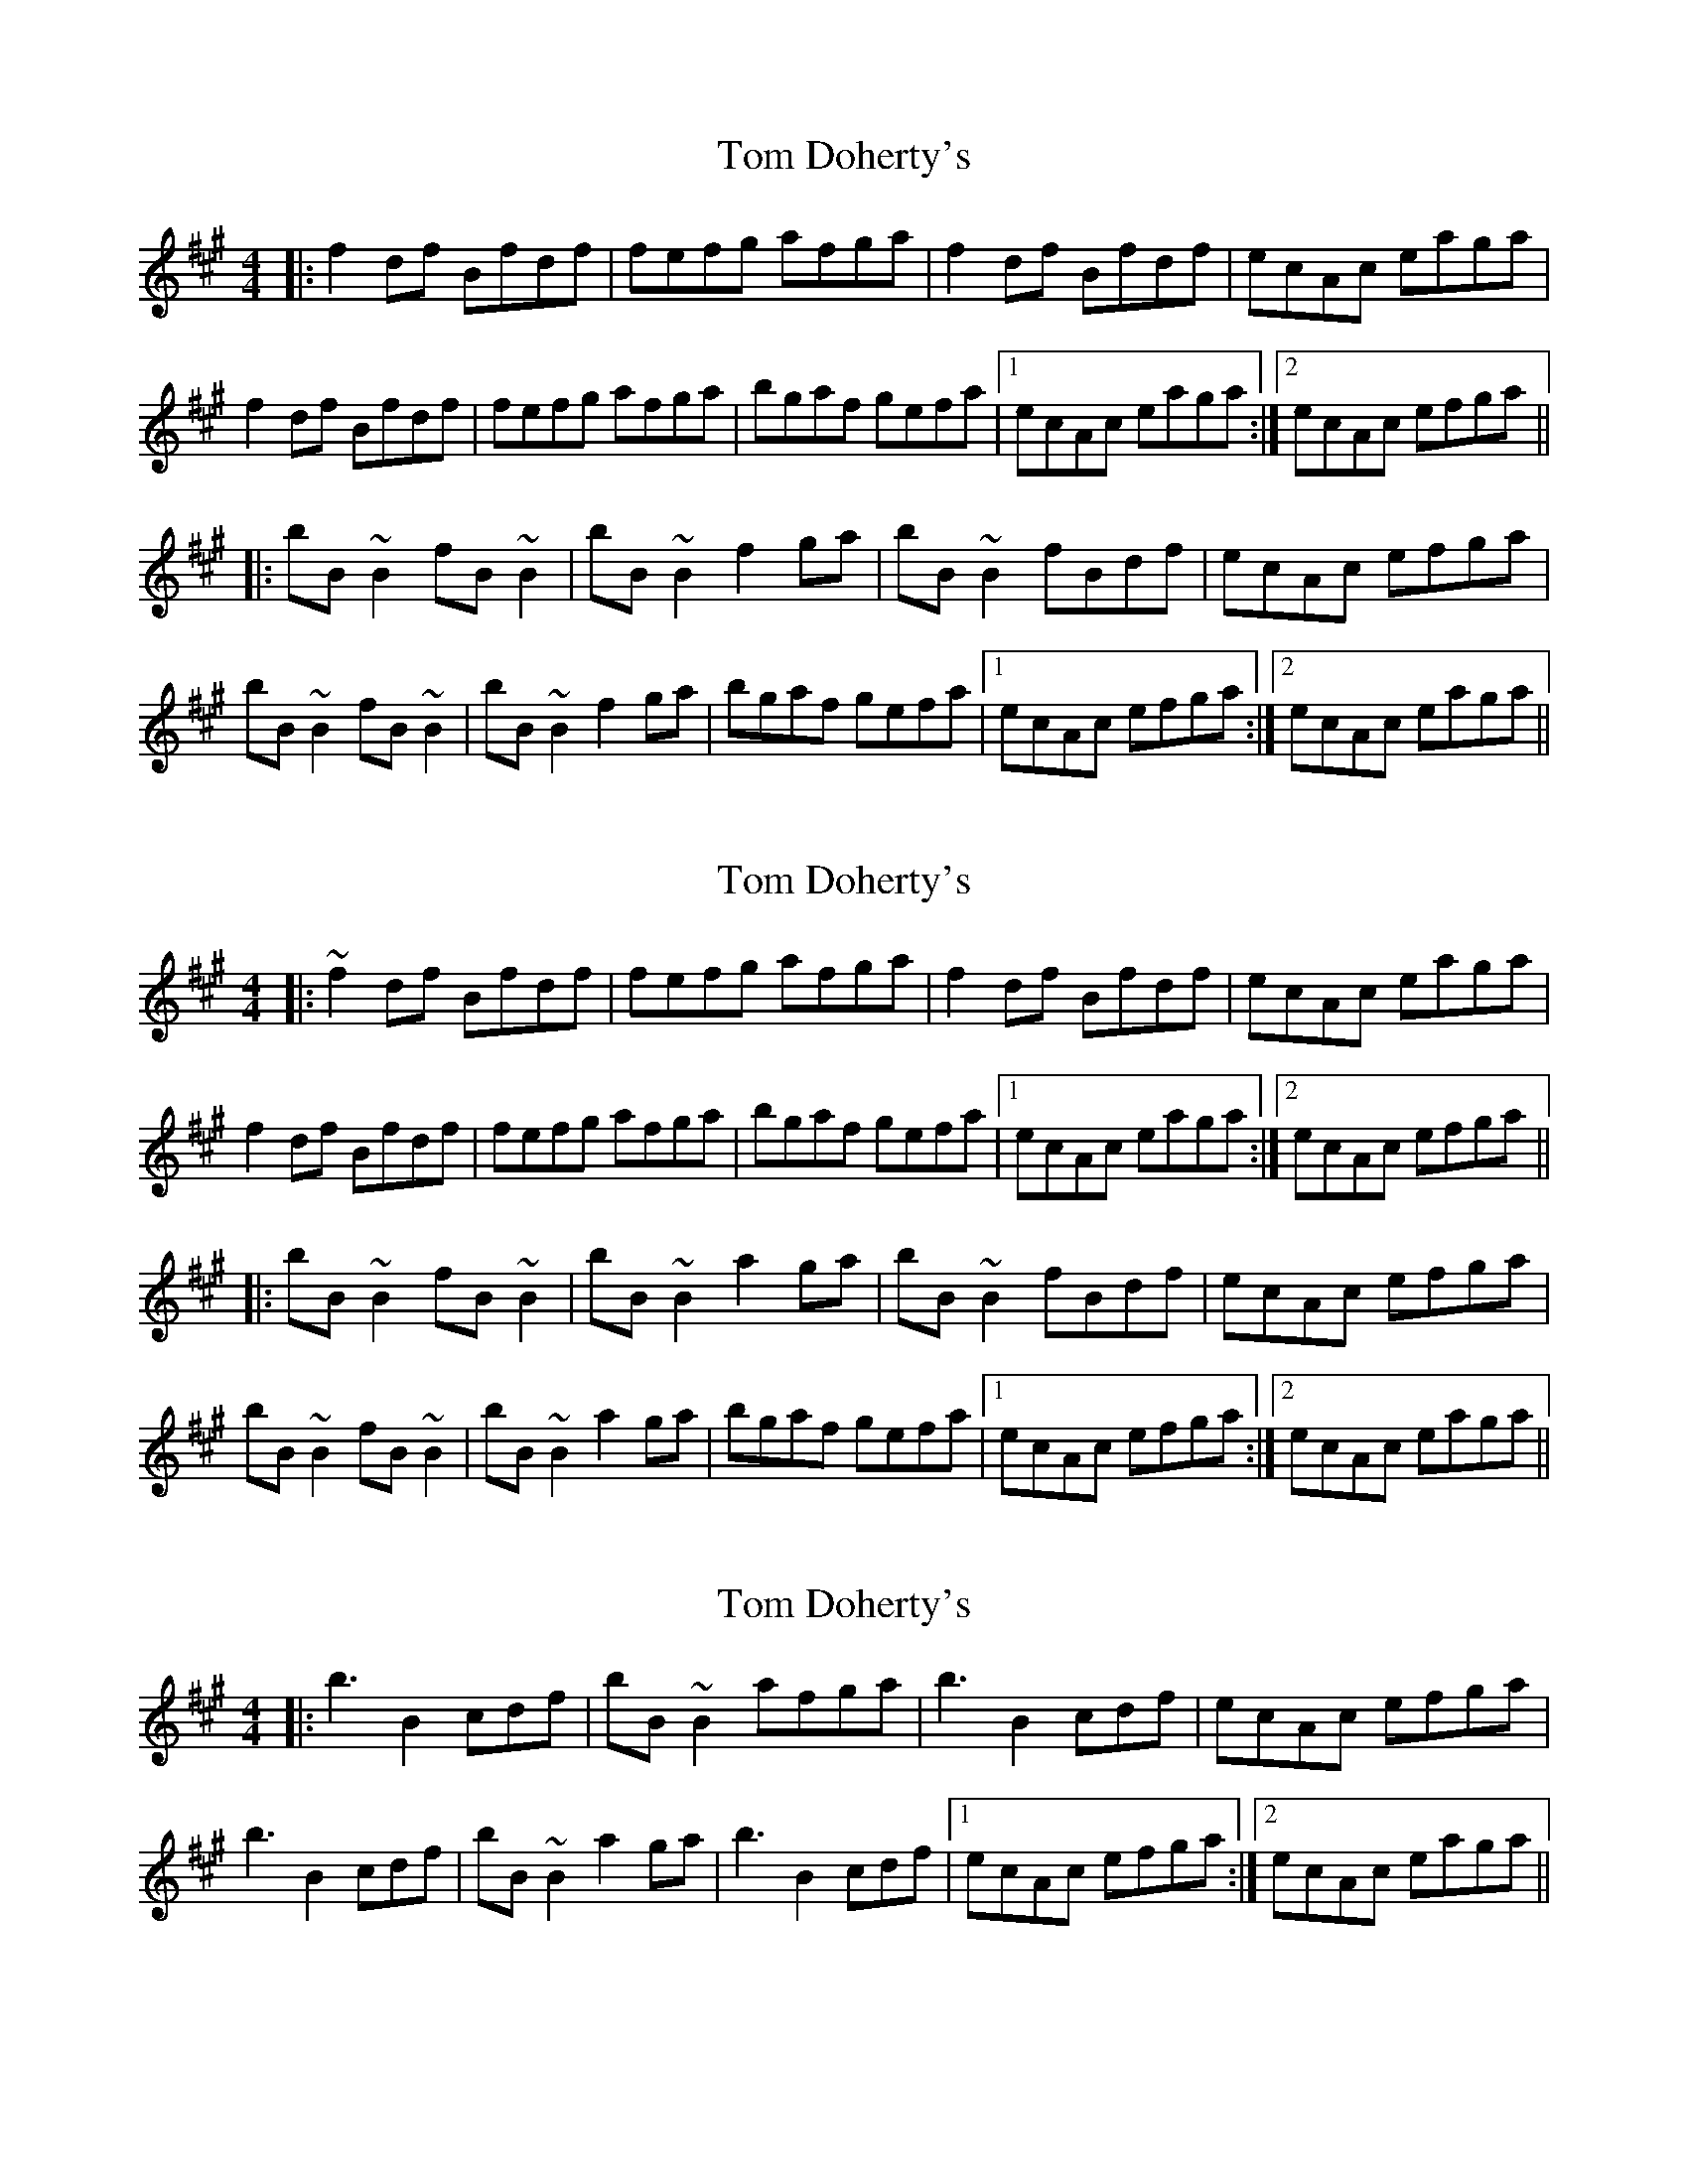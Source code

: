X: 1
T: Tom Doherty's
R: reel
M: 4/4
L: 1/8
K: Bdor
|: f2df Bfdf | fefg afga | f2df Bfdf | ecAc eaga |
f2df Bfdf | fefg afga | bgaf gefa |1 ecAc eaga :|2 ecAc efga ||
|: bB~B2 fB~B2 | bB~B2 f2ga | bB~B2 fBdf | ecAc efga |
bB~B2 fB~B2 | bB~B2 f2ga | bgaf gefa |1 ecAc efga :|2 ecAc eaga ||

X: 2
T: Tom Doherty's
R: reel
M: 4/4
L: 1/8
K: Bdor
|: ~f2df Bfdf | fefg afga | f2df Bfdf | ecAc eaga |
f2df Bfdf | fefg afga | bgaf gefa |1 ecAc eaga :|2 ecAc efga ||
|: bB~B2 fB~B2 | bB~B2 a2ga | bB~B2 fBdf | ecAc efga |
bB~B2 fB~B2 | bB~B2 a2ga | bgaf gefa |1 ecAc efga :|2 ecAc eaga ||

X: 2
T: Tom Doherty's
R: reel
M: 4/4
L: 1/8
K: Bdor
|: b3 B2cdf | bB~B2 afga | b3 B2cdf | ecAc efga |
b3 B2cdf | bB~B2 a2ga | b3 B2cdf |1 ecAc efga :|2 ecAc eaga ||

X: 2
T: Tom Doherty's
R: reel
M: 4/4
L: 1/8
K: Bdor
|: f3 B2fdf | fefg afga | f3 B2fdf | ecAc eaga |
f3 B2fdf | fefg afga | bgaf gefa |1 ecAc eaga :|2 ecAc efga ||
